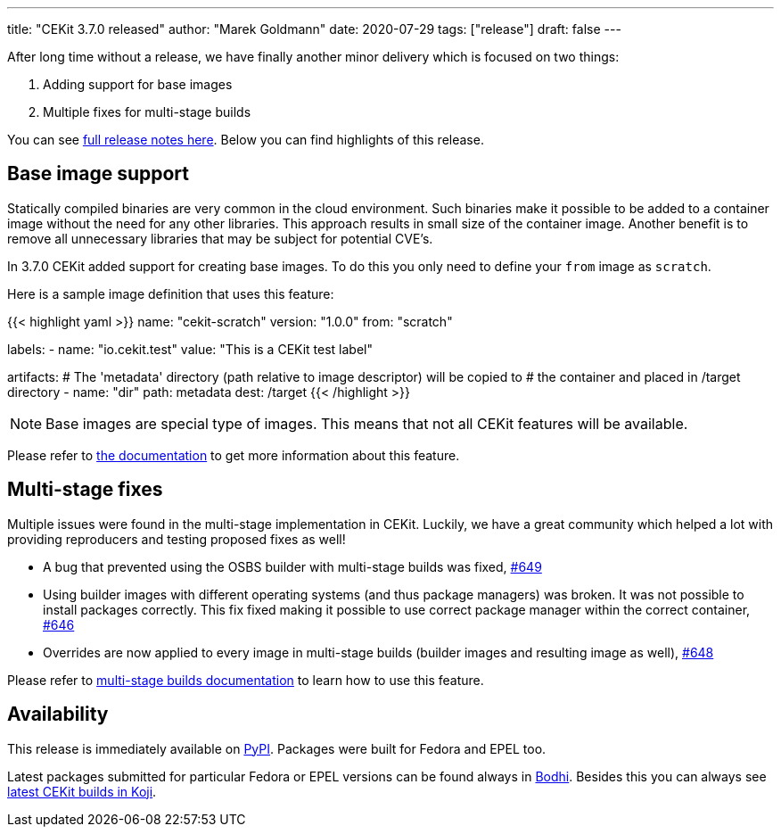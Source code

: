 ---
title: "CEKit 3.7.0 released"
author: "Marek Goldmann"
date: 2020-07-29
tags: ["release"]
draft: false
---

After long time without a release, we have finally another minor delivery
which is focused on two things:

1. Adding support for base images
2. Multiple fixes for multi-stage builds

You can see link:https://github.com/cekit/cekit/releases/tag/3.7.0[full release notes here].
Below you can find highlights of this release.

== Base image support

Statically compiled binaries are very common in the cloud environment. Such binaries make it possible
to be added to a container image without the need for any other libraries. This approach results
in small size of the container image. Another benefit is to remove all unnecessary libraries
that may be subject for potential CVE's.

In 3.7.0 CEKit added support for creating base images. To do this you only need to define
your `from` image as `scratch`.

Here is a sample image definition that uses this feature:

{{< highlight yaml >}}
name: "cekit-scratch"
version: "1.0.0"
from: "scratch"

labels:
    - name: "io.cekit.test"
      value: "This is a CEKit test label"

artifacts:
    # The 'metadata' directory (path relative to image descriptor) will be copied to
    # the container and placed in /target directory
    - name: "dir"
      path: metadata
      dest: /target
{{< /highlight >}}

NOTE: Base images are special type of images. This means that not all CEKit features will be available.

Please refer to link:https://docs.cekit.io/en/latest/handbook/scratch.html[the documentation]
to get more information about this feature. 

== Multi-stage fixes

Multiple issues were found in the multi-stage implementation in CEKit. Luckily, we have a great
community which helped a lot with providing reproducers and testing proposed fixes as well!

* A bug that prevented using the OSBS builder with multi-stage builds was fixed, link:https://github.com/cekit/cekit/issues/649[#649]
* Using builder images with different operating systems (and thus package managers) was broken. It was not possible
  to install packages correctly. This fix fixed making it possible to use correct package manager within the correct container, link:https://github.com/cekit/cekit/issues/646[#646]
* Overrides are now applied to every image in multi-stage builds (builder images and resulting image as well), link:https://github.com/cekit/cekit/issues/648[#648]

Please refer to link:https://docs.cekit.io/en/latest/handbook/multi-stage.html[multi-stage builds documentation]
to learn how to use this feature.

== Availability

This release is immediately available on link:https://pypi.org/project/cekit/[PyPI]. Packages
were built for Fedora and EPEL too.

Latest packages submitted for particular Fedora or EPEL versions can be found always in
link:https://bodhi.fedoraproject.org/updates/?packages=cekit[Bodhi]. Besides this you can always
see link:https://koji.fedoraproject.org/koji/packageinfo?packageID=28120[latest CEKit builds in Koji].
